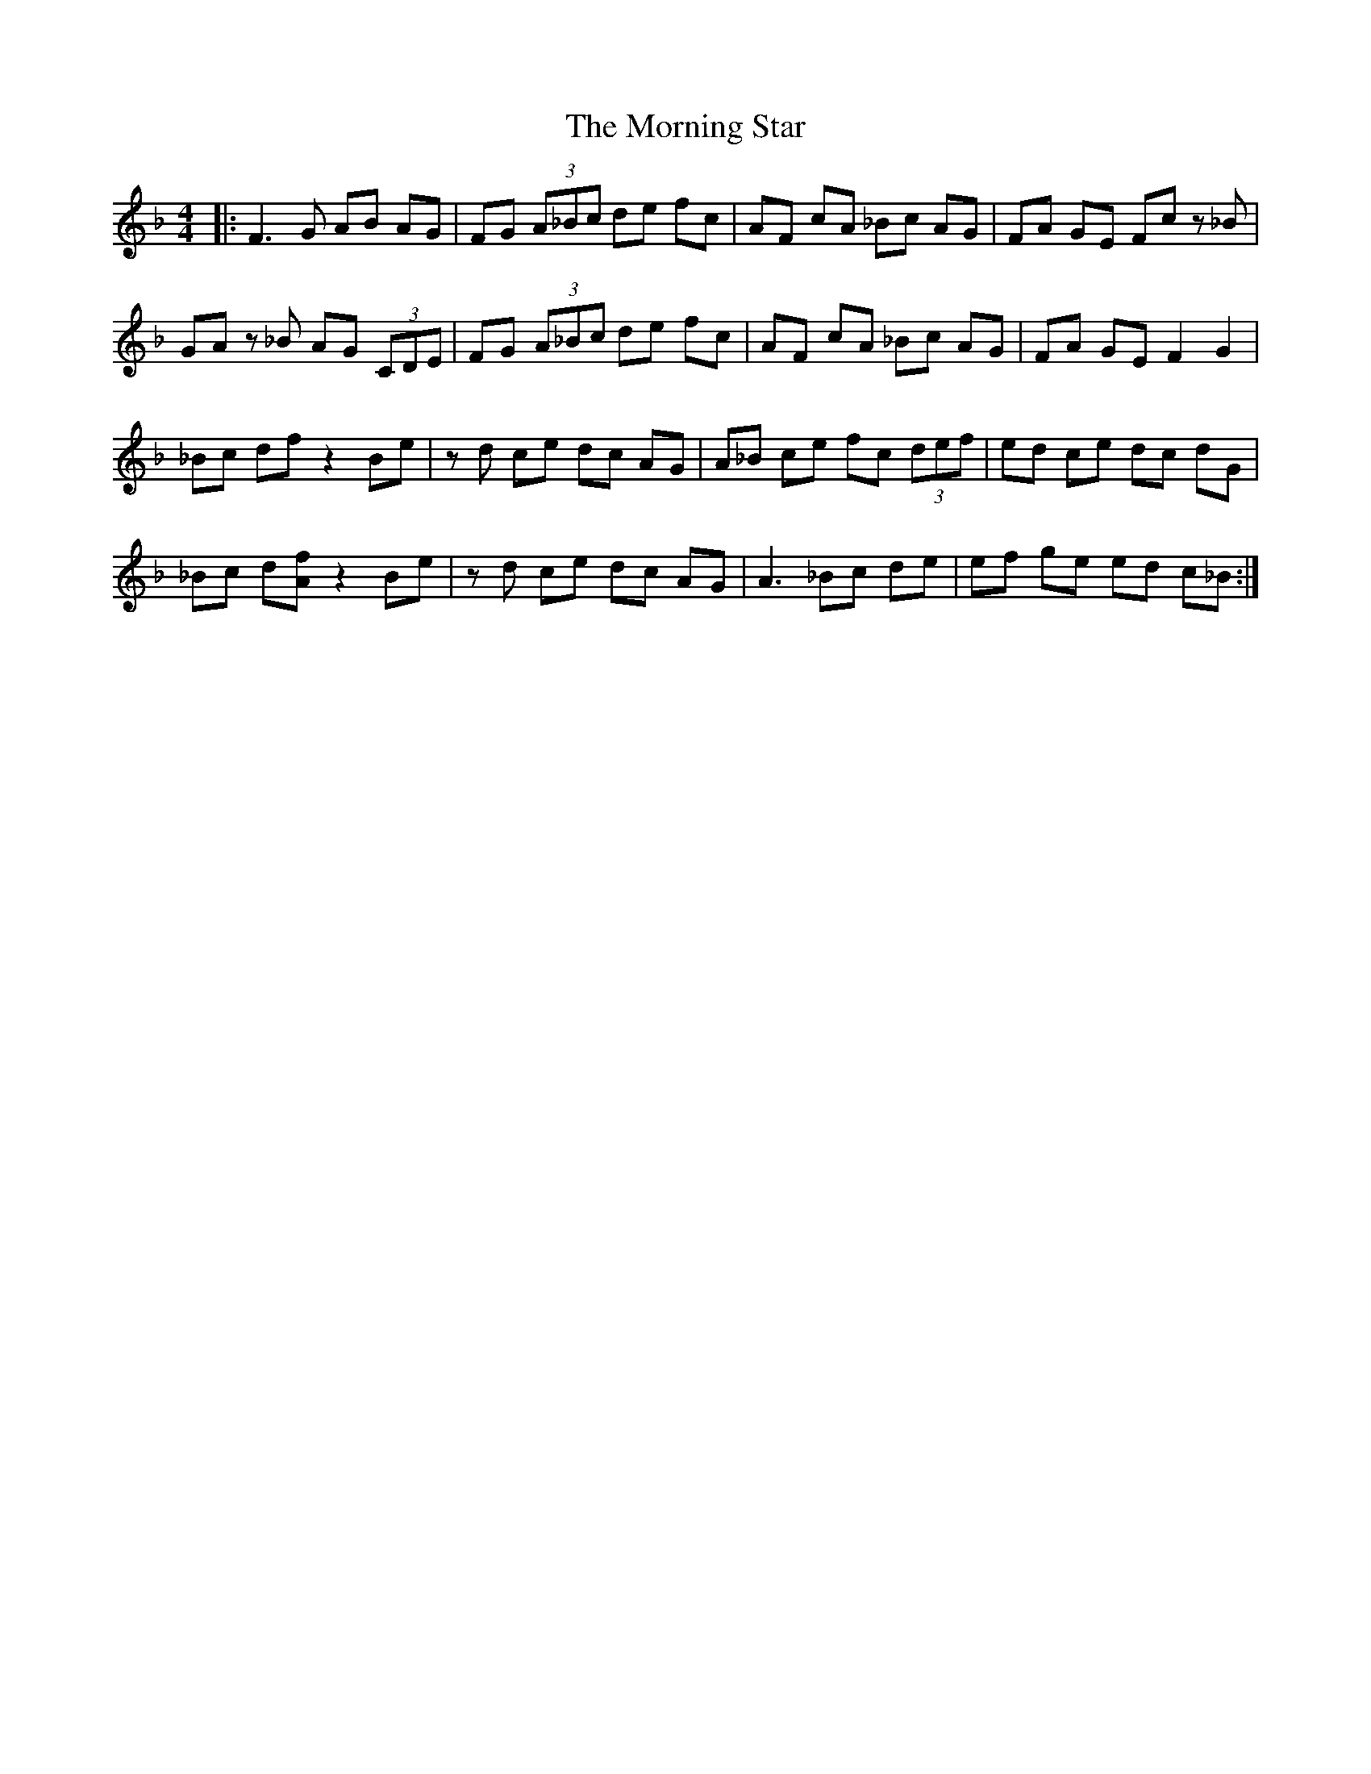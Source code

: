 X: 27744
T: Morning Star, The
R: reel
M: 4/4
K: Fmajor
|:F3G AB AG|FG (3A_Bc de fc|AF cA _Bc AG|FA GE Fc z_B|
GA z_B AG (3CDE|FG (3A_Bc de fc|AF cA _Bc AG|FA GE F2 G2|
_Bc df z2 Be|zd ce dc AG|A_B ce fc (3def|ed ce dc dG|
_Bc d[fA] z2 Be|zd ce dc AG|A3_B _zc de|ef ge ed c_B:|

